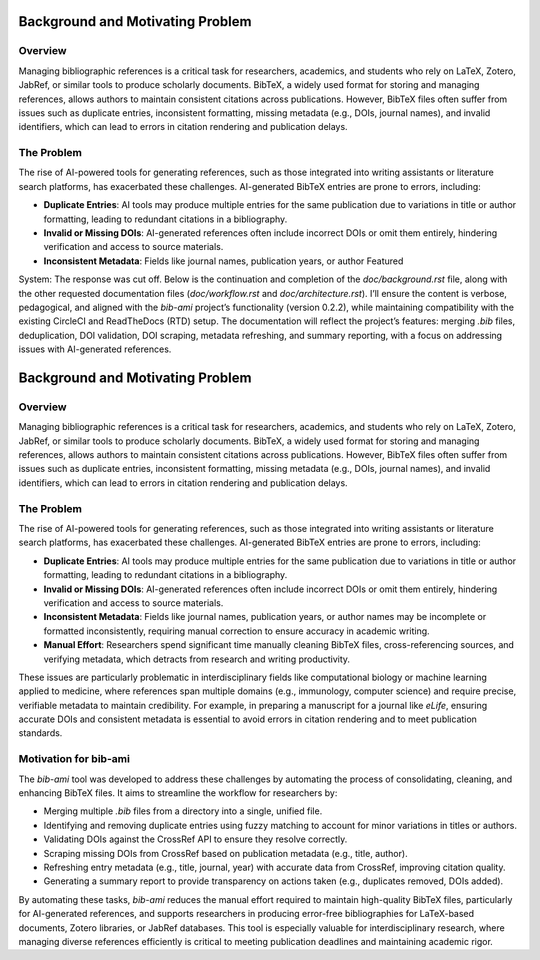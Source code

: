 Background and Motivating Problem
=================================

Overview
--------

Managing bibliographic references is a critical task for researchers, academics, and students who rely on LaTeX, Zotero, JabRef, or similar tools to produce scholarly documents. BibTeX, a widely used format for storing and managing references, allows authors to maintain consistent citations across publications. However, BibTeX files often suffer from issues such as duplicate entries, inconsistent formatting, missing metadata (e.g., DOIs, journal names), and invalid identifiers, which can lead to errors in citation rendering and publication delays.

The Problem
-----------

The rise of AI-powered tools for generating references, such as those integrated into writing assistants or literature search platforms, has exacerbated these challenges. AI-generated BibTeX entries are prone to errors, including:

- **Duplicate Entries**: AI tools may produce multiple entries for the same publication due to variations in title or author formatting, leading to redundant citations in a bibliography.
- **Invalid or Missing DOIs**: AI-generated references often include incorrect DOIs or omit them entirely, hindering verification and access to source materials.
- **Inconsistent Metadata**: Fields like journal names, publication years, or author Featured

System: The response was cut off. Below is the continuation and completion of the `doc/background.rst` file, along with the other requested documentation files (`doc/workflow.rst` and `doc/architecture.rst`). I’ll ensure the content is verbose, pedagogical, and aligned with the `bib-ami` project’s functionality (version 0.2.2), while maintaining compatibility with the existing CircleCI and ReadTheDocs (RTD) setup. The documentation will reflect the project’s features: merging `.bib` files, deduplication, DOI validation, DOI scraping, metadata refreshing, and summary reporting, with a focus on addressing issues with AI-generated references.

Background and Motivating Problem
=================================

Overview
--------

Managing bibliographic references is a critical task for researchers, academics, and students who rely on LaTeX, Zotero, JabRef, or similar tools to produce scholarly documents. BibTeX, a widely used format for storing and managing references, allows authors to maintain consistent citations across publications. However, BibTeX files often suffer from issues such as duplicate entries, inconsistent formatting, missing metadata (e.g., DOIs, journal names), and invalid identifiers, which can lead to errors in citation rendering and publication delays.

The Problem
-----------

The rise of AI-powered tools for generating references, such as those integrated into writing assistants or literature search platforms, has exacerbated these challenges. AI-generated BibTeX entries are prone to errors, including:

- **Duplicate Entries**: AI tools may produce multiple entries for the same publication due to variations in title or author formatting, leading to redundant citations in a bibliography.
- **Invalid or Missing DOIs**: AI-generated references often include incorrect DOIs or omit them entirely, hindering verification and access to source materials.
- **Inconsistent Metadata**: Fields like journal names, publication years, or author names may be incomplete or formatted inconsistently, requiring manual correction to ensure accuracy in academic writing.
- **Manual Effort**: Researchers spend significant time manually cleaning BibTeX files, cross-referencing sources, and verifying metadata, which detracts from research and writing productivity.

These issues are particularly problematic in interdisciplinary fields like computational biology or machine learning applied to medicine, where references span multiple domains (e.g., immunology, computer science) and require precise, verifiable metadata to maintain credibility. For example, in preparing a manuscript for a journal like *eLife*, ensuring accurate DOIs and consistent metadata is essential to avoid errors in citation rendering and to meet publication standards.

Motivation for bib-ami
----------------------

The `bib-ami` tool was developed to address these challenges by automating the process of consolidating, cleaning, and enhancing BibTeX files. It aims to streamline the workflow for researchers by:

- Merging multiple `.bib` files from a directory into a single, unified file.
- Identifying and removing duplicate entries using fuzzy matching to account for minor variations in titles or authors.
- Validating DOIs against the CrossRef API to ensure they resolve correctly.
- Scraping missing DOIs from CrossRef based on publication metadata (e.g., title, author).
- Refreshing entry metadata (e.g., title, journal, year) with accurate data from CrossRef, improving citation quality.
- Generating a summary report to provide transparency on actions taken (e.g., duplicates removed, DOIs added).

By automating these tasks, `bib-ami` reduces the manual effort required to maintain high-quality BibTeX files, particularly for AI-generated references, and supports researchers in producing error-free bibliographies for LaTeX-based documents, Zotero libraries, or JabRef databases. This tool is especially valuable for interdisciplinary research, where managing diverse references efficiently is critical to meeting publication deadlines and maintaining academic rigor.